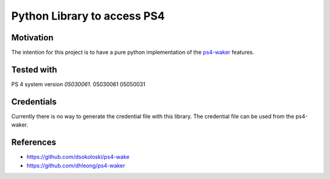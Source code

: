 Python Library to access PS4
============================

|BuildStatus| |PypiVersion| |Coveralls| |CodeClimate|

Motivation
----------
The intention for this project is to have a pure python implementation of the `ps4-waker`_ features.

Tested with
-----------
PS 4 system version `05030061`.
05030061
05050031

Credentials
-----------
Currently there is no way to generate the credential file with this library.
The credential file can be used from the ps4-waker.

References
----------

- https://github.com/dsokoloski/ps4-wake
- https://github.com/dhleong/ps4-waker

.. _ps4-waker: https://github.com/dhleong/ps4-waker


.. |BuildStatus| image:: https://travis-ci.org/hthiery/python-ps4.png?branch=master
                 :target: https://travis-ci.org/hthiery/python-ps4
.. |PyPiVersion| image:: https://badge.fury.io/py/pyps4.svg
                 :target: http://badge.fury.io/py/pyps4
.. |Coveralls|   image:: https://coveralls.io/repos/github/hthiery/python-ps4/badge.svg?branch=master
                 :target: https://coveralls.io/github/hthiery/python-ps4?branch=master
.. |CodeClimate| image:: https://api.codeclimate.com/v1/badges/193b80aebe76c6d8a2a2/maintainability
				 :target: https://codeclimate.com/github/hthiery/python-ps4/maintainability
				 :alt: Maintainability
